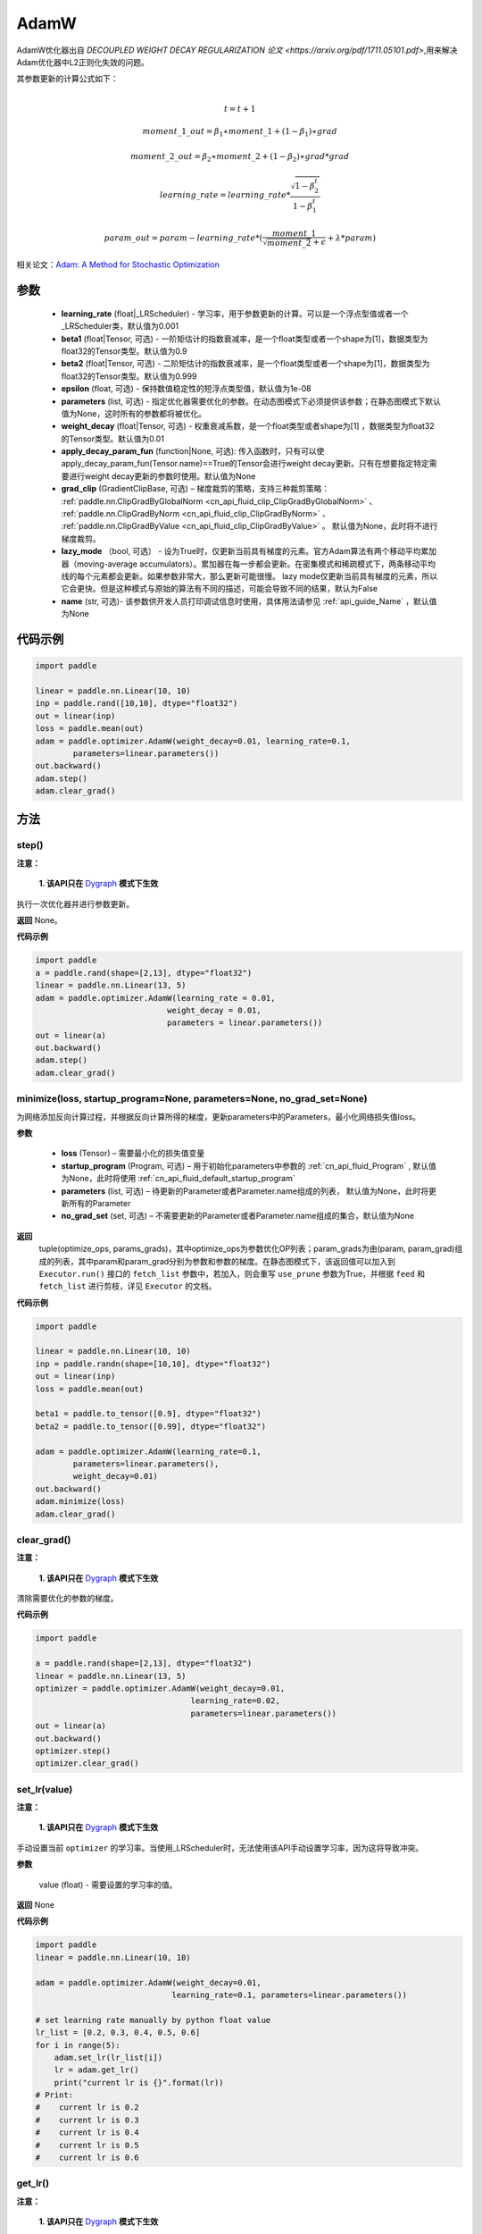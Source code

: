 .. _cn_api_paddle_optimizer_AdamW:

AdamW
-------------------------------

.. py:class:: paddle.optimizer.AdamW(learning_rate=0.001, beta1=0.9, beta2=0.999, epsilon=1e-08, parameters=None, weight_decay=0.01, apply_decay_param_fun=None, grad_clip=None, lazy_mode=False, name=None)




AdamW优化器出自 `DECOUPLED WEIGHT DECAY REGULARIZATION 论文 <https://arxiv.org/pdf/1711.05101.pdf>`,用来解决Adam优化器中L2正则化失效的问题。

其参数更新的计算公式如下：

.. math::
    \\t = t + 1
.. math::
    moment\_1\_out=\beta_1∗moment\_1+(1−\beta_1)∗grad
.. math::
    moment\_2\_out=\beta_2∗moment\_2+(1−\beta_2)∗grad*grad
.. math::
    learning\_rate=learning\_rate*\frac{\sqrt{1-\beta_2^t}}{1-\beta_1^t}
.. math::
    param\_out=param-learning\_rate*(\frac{moment\_1}{\sqrt{moment\_2}+\epsilon} + \lambda * param)

相关论文：`Adam: A Method for Stochastic Optimization <https://arxiv.org/abs/1412.6980>`_ 

参数
::::::::::::
 
    - **learning_rate** (float|_LRScheduler) - 学习率，用于参数更新的计算。可以是一个浮点型值或者一个_LRScheduler类，默认值为0.001
    - **beta1** (float|Tensor, 可选) - 一阶矩估计的指数衰减率，是一个float类型或者一个shape为[1]，数据类型为float32的Tensor类型。默认值为0.9
    - **beta2** (float|Tensor, 可选) - 二阶矩估计的指数衰减率，是一个float类型或者一个shape为[1]，数据类型为float32的Tensor类型。默认值为0.999
    - **epsilon** (float, 可选) - 保持数值稳定性的短浮点类型值，默认值为1e-08
    - **parameters** (list, 可选) - 指定优化器需要优化的参数。在动态图模式下必须提供该参数；在静态图模式下默认值为None，这时所有的参数都将被优化。
    - **weight_decay** (float|Tensor, 可选) - 权重衰减系数，是一个float类型或者shape为[1] ，数据类型为float32的Tensor类型。默认值为0.01
    - **apply_decay_param_fun** (function|None, 可选): 传入函数时，只有可以使 apply_decay_param_fun(Tensor.name)==True的Tensor会进行weight decay更新。只有在想要指定特定需要进行weight decay更新的参数时使用。默认值为None
    - **grad_clip** (GradientClipBase, 可选) – 梯度裁剪的策略，支持三种裁剪策略： :ref:`paddle.nn.ClipGradByGlobalNorm <cn_api_fluid_clip_ClipGradByGlobalNorm>` 、 :ref:`paddle.nn.ClipGradByNorm <cn_api_fluid_clip_ClipGradByNorm>` 、 :ref:`paddle.nn.ClipGradByValue <cn_api_fluid_clip_ClipGradByValue>` 。
      默认值为None，此时将不进行梯度裁剪。
    - **lazy_mode** （bool, 可选） - 设为True时，仅更新当前具有梯度的元素。官方Adam算法有两个移动平均累加器（moving-average accumulators）。累加器在每一步都会更新。在密集模式和稀疏模式下，两条移动平均线的每个元素都会更新。如果参数非常大，那么更新可能很慢。 lazy mode仅更新当前具有梯度的元素，所以它会更快。但是这种模式与原始的算法有不同的描述，可能会导致不同的结果，默认为False
    - **name** (str, 可选)- 该参数供开发人员打印调试信息时使用，具体用法请参见 :ref:`api_guide_Name` ，默认值为None


代码示例
::::::::::::

.. code-block:: python

    import paddle

    linear = paddle.nn.Linear(10, 10)
    inp = paddle.rand([10,10], dtype="float32")
    out = linear(inp)
    loss = paddle.mean(out)
    adam = paddle.optimizer.AdamW(weight_decay=0.01, learning_rate=0.1,
            parameters=linear.parameters())
    out.backward()
    adam.step()
    adam.clear_grad()


方法
::::::::::::
step()
'''''''''

**注意：**

  **1. 该API只在** `Dygraph <../../user_guides/howto/dygraph/DyGraph.html>`_ **模式下生效**

执行一次优化器并进行参数更新。

**返回**
None。


**代码示例**

.. code-block:: python

    import paddle
    a = paddle.rand(shape=[2,13], dtype="float32")
    linear = paddle.nn.Linear(13, 5)
    adam = paddle.optimizer.AdamW(learning_rate = 0.01,
                                weight_decay = 0.01,
                                parameters = linear.parameters())
    out = linear(a)
    out.backward()
    adam.step()
    adam.clear_grad()

minimize(loss, startup_program=None, parameters=None, no_grad_set=None)
'''''''''

为网络添加反向计算过程，并根据反向计算所得的梯度，更新parameters中的Parameters，最小化网络损失值loss。

**参数**

    - **loss** (Tensor) – 需要最小化的损失值变量
    - **startup_program** (Program, 可选) – 用于初始化parameters中参数的 :ref:`cn_api_fluid_Program` , 默认值为None，此时将使用 :ref:`cn_api_fluid_default_startup_program` 
    - **parameters** (list, 可选) – 待更新的Parameter或者Parameter.name组成的列表， 默认值为None，此时将更新所有的Parameter
    - **no_grad_set** (set, 可选) – 不需要更新的Parameter或者Parameter.name组成的集合，默认值为None
         
**返回**
 tuple(optimize_ops, params_grads)，其中optimize_ops为参数优化OP列表；param_grads为由(param, param_grad)组成的列表，其中param和param_grad分别为参数和参数的梯度。在静态图模式下，该返回值可以加入到 ``Executor.run()`` 接口的 ``fetch_list`` 参数中，若加入，则会重写 ``use_prune`` 参数为True，并根据 ``feed`` 和 ``fetch_list`` 进行剪枝，详见 ``Executor`` 的文档。


**代码示例**

.. code-block:: python

    import paddle

    linear = paddle.nn.Linear(10, 10)
    inp = paddle.randn(shape=[10,10], dtype="float32")
    out = linear(inp)
    loss = paddle.mean(out)

    beta1 = paddle.to_tensor([0.9], dtype="float32")
    beta2 = paddle.to_tensor([0.99], dtype="float32")

    adam = paddle.optimizer.AdamW(learning_rate=0.1,
            parameters=linear.parameters(),
            weight_decay=0.01)
    out.backward()
    adam.minimize(loss)
    adam.clear_grad()

clear_grad()
'''''''''

**注意：**

  **1. 该API只在** `Dygraph <../../user_guides/howto/dygraph/DyGraph.html>`_ **模式下生效**


清除需要优化的参数的梯度。

**代码示例**

.. code-block:: python

    import paddle

    a = paddle.rand(shape=[2,13], dtype="float32")
    linear = paddle.nn.Linear(13, 5)
    optimizer = paddle.optimizer.AdamW(weight_decay=0.01,
                                     learning_rate=0.02,
                                     parameters=linear.parameters())
    out = linear(a)
    out.backward()
    optimizer.step()
    optimizer.clear_grad()

set_lr(value)
'''''''''

**注意：**

  **1. 该API只在** `Dygraph <../../user_guides/howto/dygraph/DyGraph.html>`_ **模式下生效**  

手动设置当前 ``optimizer`` 的学习率。当使用_LRScheduler时，无法使用该API手动设置学习率，因为这将导致冲突。

**参数**

    value (float) - 需要设置的学习率的值。

**返回**
None

**代码示例**

.. code-block:: python

    import paddle
    linear = paddle.nn.Linear(10, 10)

    adam = paddle.optimizer.AdamW(weight_decay=0.01,
                                 learning_rate=0.1, parameters=linear.parameters())

    # set learning rate manually by python float value
    lr_list = [0.2, 0.3, 0.4, 0.5, 0.6]
    for i in range(5):
        adam.set_lr(lr_list[i])
        lr = adam.get_lr()
        print("current lr is {}".format(lr))
    # Print:
    #    current lr is 0.2
    #    current lr is 0.3
    #    current lr is 0.4
    #    current lr is 0.5
    #    current lr is 0.6

get_lr()
'''''''''

**注意：**

  **1. 该API只在** `Dygraph <../../user_guides/howto/dygraph/DyGraph.html>`_ **模式下生效**

获取当前步骤的学习率。当不使用_LRScheduler时，每次调用的返回值都相同，否则返回当前步骤的学习率。

**返回**
float，当前步骤的学习率。


**代码示例**

.. code-block:: python

    import paddle
    # example1: _LRScheduler is not used, return value is all the same
    emb = paddle.nn.Embedding(10, 10, sparse=False)
    adam = paddle.optimizer.AdamW(learning_rate=0.001, parameters = emb.parameters(),weight_decay=0.01)
    lr = adam.get_lr()
    print(lr) # 0.001

    # example2: StepDecay is used, return the step learning rate
    linear = paddle.nn.Linear(10, 10)
    inp = paddle.randn([10,10], dtype="float32")
    out = linear(inp)
    loss = paddle.mean(out)

    bd = [2, 4, 6, 8]
    value = [0.2, 0.4, 0.6, 0.8, 1.0]
    scheduler = paddle.optimizer.lr.StepDecay(learning_rate=0.5, step_size=2, gamma=0.1)
    adam = paddle.optimizer.AdamW(scheduler,
                           parameters=linear.parameters(),
                           weight_decay=0.01)

    # learning rate is 0.2
    print(adam.get_lr())

    # learning rate for different steps
    ret = [0.2, 0.2, 0.4, 0.4, 0.6, 0.6, 0.8, 0.8, 1.0, 1.0, 1.0, 1.0]
    for i in range(12):
        adam.step()
        lr = adam.get_lr()
        scheduler.step()
        print(lr, ret[i])
